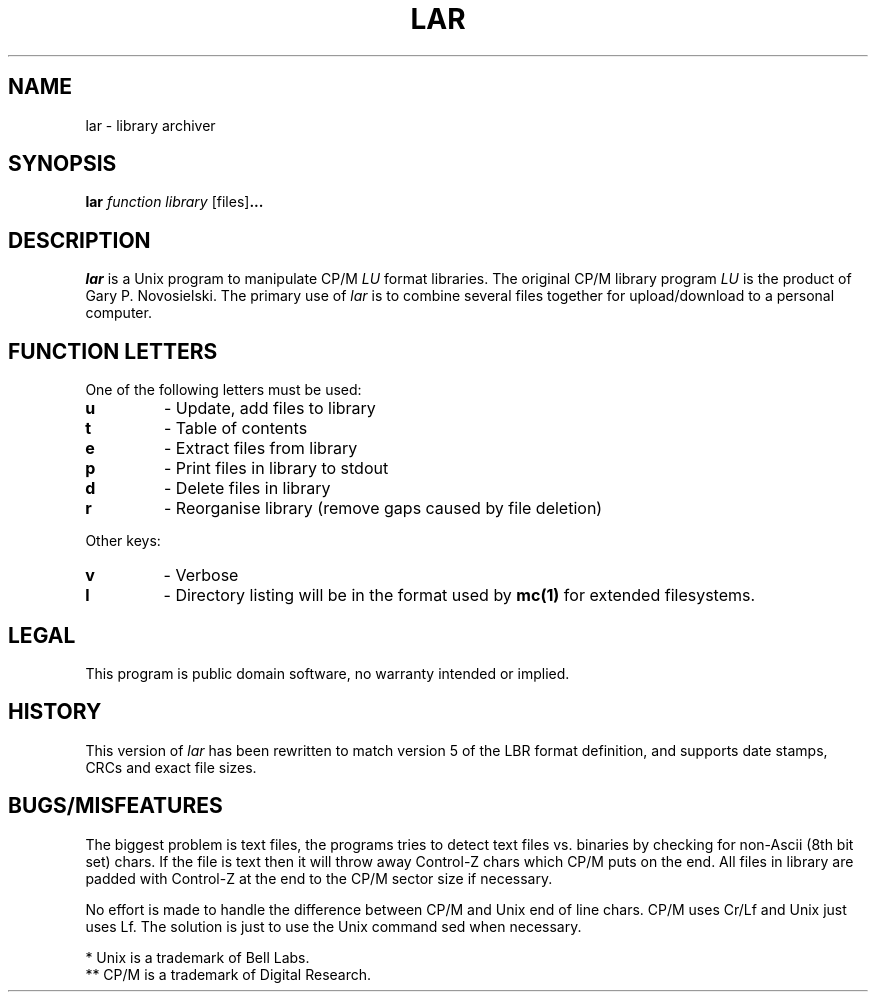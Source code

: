 .TH LAR 1 "11 January 2003"
.SH NAME
lar \- library archiver
.SH SYNOPSIS

.B lar
.I function library
.RB [files] ...

.SH DESCRIPTION

.I lar
is a Unix program to manipulate CP/M
.I LU
format libraries. The original CP/M library program
.I LU
is the product of Gary P. Novosielski. The primary use of
.I lar
is to combine several files together for upload/download to a personal computer.

.SH FUNCTION LETTERS

One of the following letters must be used:

.TP
.B u
\- Update, add files to library
.TP
.B t
\- Table of contents
.TP
.B e
\- Extract files from library
.TP
.B p
\- Print files in library to stdout
.TP
.B d
\- Delete files in library
.TP
.B r
\- Reorganise library (remove gaps caused by file deletion)

.LP
Other keys:
.TP
.B v
\- Verbose
.TP
.B l
\- Directory listing will be in the format used by
.BR mc(1)
for extended filesystems.

.SH LEGAL
This program is public domain software, no warranty intended or
implied.

.SH HISTORY



This version of
.I lar
has been rewritten to match version 5 of the LBR format definition, and
supports date stamps, CRCs and exact file sizes.

.SH BUGS/MISFEATURES
The biggest problem is text files, the programs tries to detect
text files vs. binaries by checking for non-Ascii (8th bit set) chars.
If the file is text then it will throw away Control-Z chars which
CP/M puts on the end.  All files in library are padded with Control-Z
at the end to the CP/M sector size if necessary.
.LP 
No effort is made to handle the difference between CP/M and Unix
end of line chars.  CP/M uses Cr/Lf and Unix just uses Lf.
The solution is just to use the Unix command sed when necessary.
.sp 3
 * Unix is a trademark of Bell Labs.
 ** CP/M is a trademark of Digital Research.
